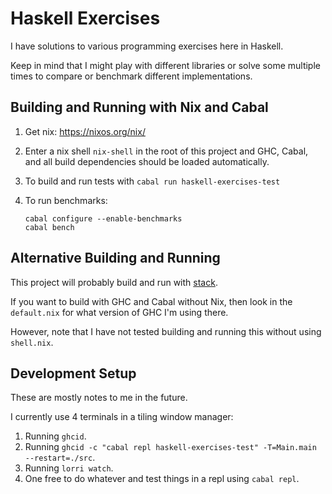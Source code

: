 * Haskell Exercises

  I have solutions to various programming exercises here in Haskell.

  Keep in mind that I might play with different libraries or solve some multiple
  times to compare or benchmark different implementations.

** Building and Running with Nix and Cabal

   1. Get nix: https://nixos.org/nix/
   2. Enter a nix shell ~nix-shell~ in the root of this project and GHC, Cabal,
      and all build dependencies should be loaded automatically.
   3. To build and run tests with ~cabal run haskell-exercises-test~
   4. To run benchmarks:

      #+begin_src shell
      cabal configure --enable-benchmarks
      cabal bench
      #+end_src

** Alternative Building and Running

   This project will probably build and run with [[https://docs.haskellstack.org/en/stable/README/][stack]].

   If you want to build with GHC and Cabal without Nix, then look in the
   ~default.nix~ for what version of GHC I'm using there.

   However, note that I have not tested building and running this without using
   ~shell.nix~.

** Development Setup

   These are mostly notes to me in the future.

   I currently use 4 terminals in a tiling window manager:

   1. Running ~ghcid~.
   2. Running ~ghcid -c "cabal repl haskell-exercises-test" -T=Main.main --restart=./src~.
   3. Running ~lorri watch~.
   4. One free to do whatever and test things in a repl using ~cabal repl~.
